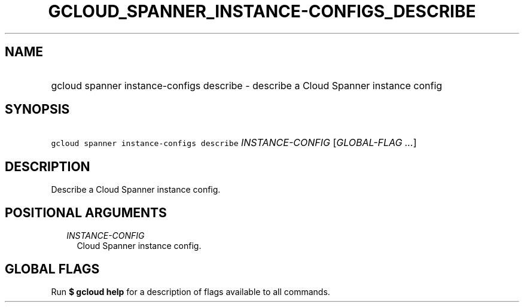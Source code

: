 
.TH "GCLOUD_SPANNER_INSTANCE\-CONFIGS_DESCRIBE" 1



.SH "NAME"
.HP
gcloud spanner instance\-configs describe \- describe a Cloud Spanner instance config



.SH "SYNOPSIS"
.HP
\f5gcloud spanner instance\-configs describe\fR \fIINSTANCE\-CONFIG\fR [\fIGLOBAL\-FLAG\ ...\fR]



.SH "DESCRIPTION"

Describe a Cloud Spanner instance config.



.SH "POSITIONAL ARGUMENTS"

.RS 2m
.TP 2m
\fIINSTANCE\-CONFIG\fR
Cloud Spanner instance config.


.RE
.sp

.SH "GLOBAL FLAGS"

Run \fB$ gcloud help\fR for a description of flags available to all commands.
